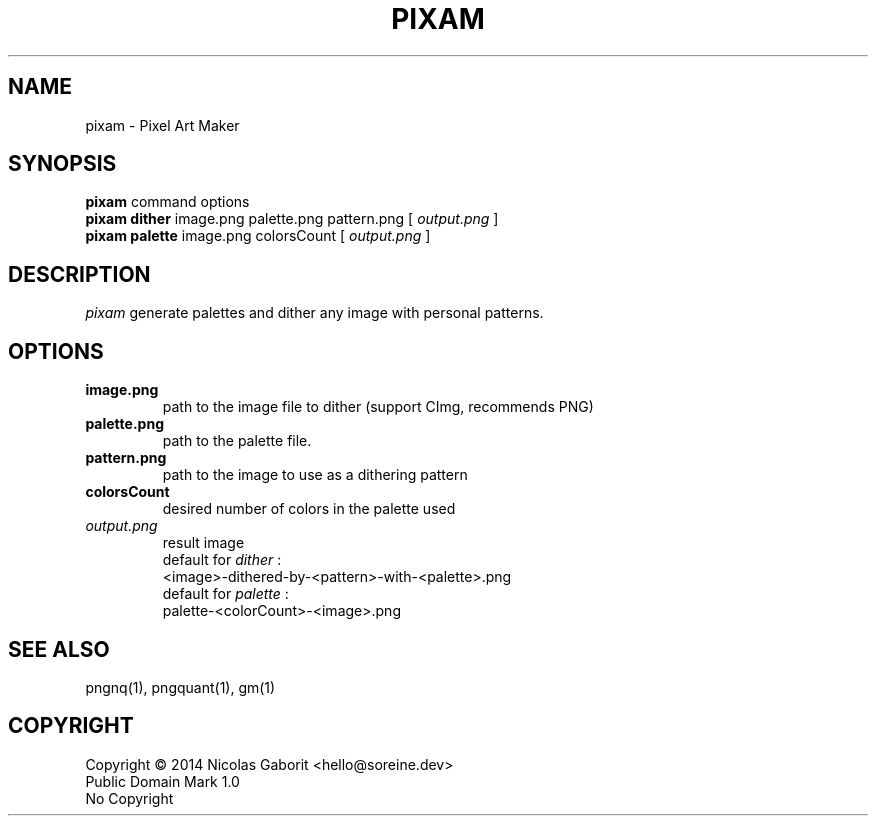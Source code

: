 .TH PIXAM 1 "27 Jul 2019" "0.0.87" "User Manual"

.SH NAME
pixam \- Pixel Art Maker

.SH SYNOPSIS
.B pixam
.RB command
.RB options
.br
.B pixam dither
.RB image.png
.RB palette.png
.RB pattern.png
[
.I output.png
]
.br
.B pixam palette
.RB image.png
.RB colorsCount
[
.I output.png
]

.SH DESCRIPTION
.I pixam
generate palettes and dither any image with personal patterns.

.SH OPTIONS
.TP
.B image.png
path to the image file to dither (support CImg, recommends PNG)
.TP
.B palette.png
path to the palette file.
.TP
.B pattern.png
path to the image to use as a dithering pattern
.TP
.B colorsCount
desired number of colors in the palette used
.TP
.I output.png
result image
.br
default for
.I dither
:
.br
<image>-dithered-by-<pattern>-with-<palette>.png
.br
default for
.I palette
:
.br
palette-<colorCount>-<image>.png

.SH "SEE ALSO"
pngnq(1), pngquant(1), gm(1)

.SH COPYRIGHT
Copyright \(co 2014 Nicolas Gaborit <hello@soreine.dev>
.br
Public Domain Mark 1.0
.br
No Copyright
